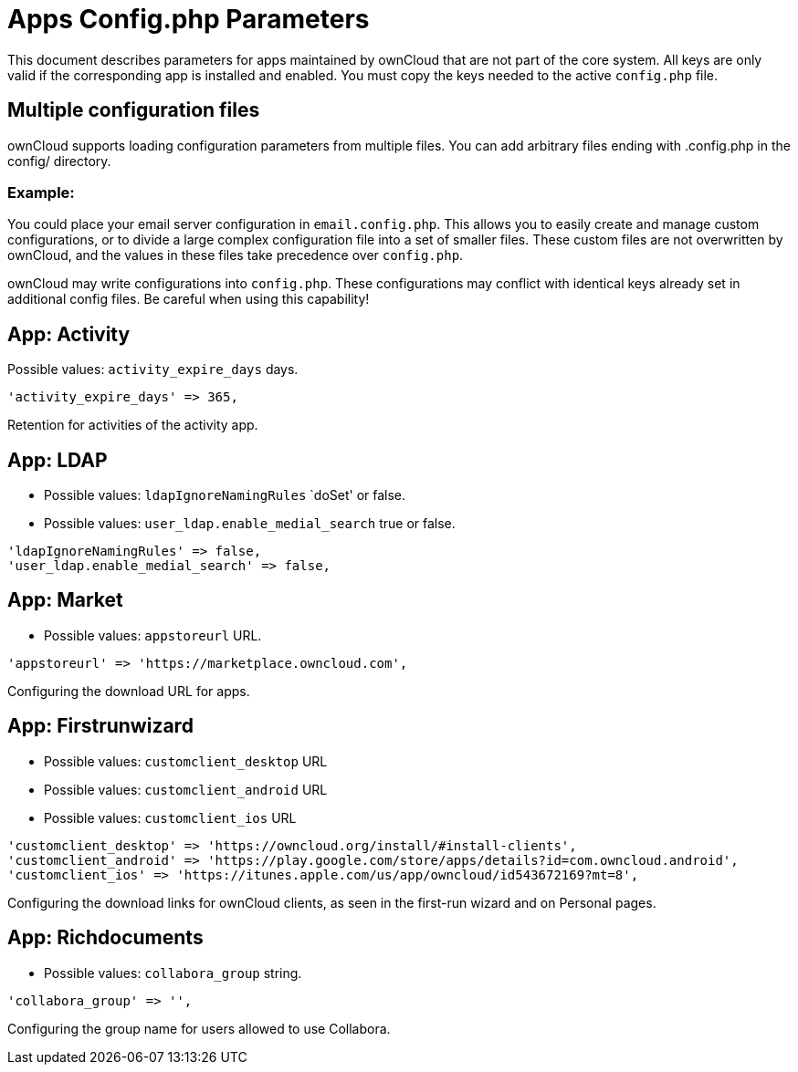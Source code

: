 = Apps Config.php Parameters

This document describes parameters for apps maintained by ownCloud that are not part of the core system.
All keys are only valid if the corresponding app is installed and enabled. 
You must copy the keys needed to the active `config.php` file.

[[multiple-configuration-files]]
== Multiple configuration files

ownCloud supports loading configuration parameters from multiple files.
You can add arbitrary files ending with .config.php in the config/ directory.

=== Example:

You could place your email server configuration in `email.config.php`.
This allows you to easily create and manage custom configurations, or to divide a large complex configuration file into a set of smaller files.
These custom files are not overwritten by ownCloud, and the values in these files take precedence over `config.php`.

ownCloud may write configurations into `config.php`. 
These configurations may conflict with identical keys already set in additional config files. Be careful when using this capability!

[[app-activity]]
== App: Activity

Possible values: `activity_expire_days` days.

[source,php]
....
'activity_expire_days' => 365,
....

Retention for activities of the activity app.

[[app-ldap]]
== App: LDAP

- Possible values: `ldapIgnoreNamingRules` `doSet' or false.
- Possible values: `user_ldap.enable_medial_search` true or false.

[source,php]
....
'ldapIgnoreNamingRules' => false,
'user_ldap.enable_medial_search' => false,
....

[[app-market]]
== App: Market

- Possible values: `appstoreurl` URL.

[source,php]
....
'appstoreurl' => 'https://marketplace.owncloud.com',
....

Configuring the download URL for apps.

[[app-firstrunwizard]]
== App: Firstrunwizard

- Possible values: `customclient_desktop` URL
- Possible values: `customclient_android` URL
- Possible values: `customclient_ios` URL

[source,php]
....
'customclient_desktop' => 'https://owncloud.org/install/#install-clients',
'customclient_android' => 'https://play.google.com/store/apps/details?id=com.owncloud.android',
'customclient_ios' => 'https://itunes.apple.com/us/app/owncloud/id543672169?mt=8',
....

Configuring the download links for ownCloud clients, as seen in the first-run wizard and on Personal pages.

[[app-richdocuments]]
== App: Richdocuments

- Possible values: `collabora_group` string.

[source,php]
....
'collabora_group' => '',
....

Configuring the group name for users allowed to use Collabora.
